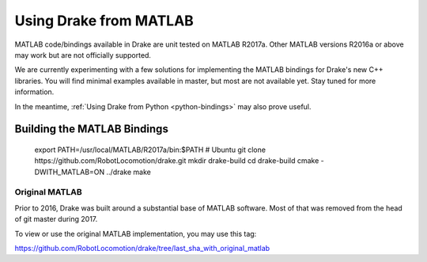 .. _matlab-bindings:

***********************
Using Drake from MATLAB
***********************

MATLAB code/bindings available in Drake are unit tested on MATLAB R2017a.
Other MATLAB versions R2016a or above may work but are not officially
supported.

We are currently experimenting with a few solutions for implementing the
MATLAB bindings for Drake's new C++ libraries.  You will find minimal
examples available in master, but most are not available yet.  Stay tuned
for more information.

In the meantime,
:ref:`Using Drake from Python <python-bindings>`
may also prove useful.

Building the MATLAB Bindings
----------------------------

    export PATH=/usr/local/MATLAB/R2017a/bin:$PATH  # Ubuntu
    git clone https://github.com/RobotLocomotion/drake.git
    mkdir drake-build
    cd drake-build
    cmake -DWITH_MATLAB=ON ../drake
    make

Original MATLAB
===============

Prior to 2016, Drake was built around a substantial base of MATLAB software.
Most of that was removed from the head of git master during 2017.

To view or use the original MATLAB implementation, you may use this tag:

https://github.com/RobotLocomotion/drake/tree/last_sha_with_original_matlab
